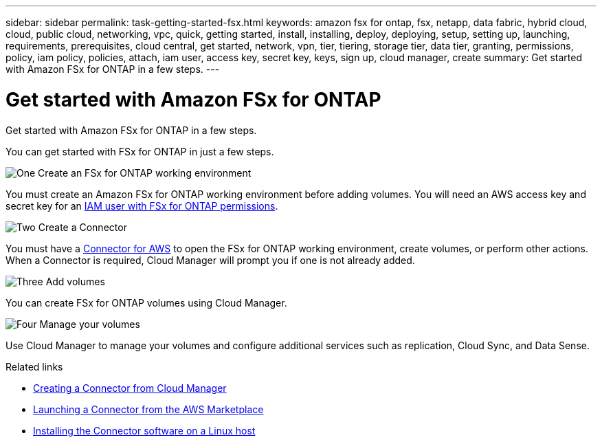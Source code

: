---
sidebar: sidebar
permalink: task-getting-started-fsx.html
keywords: amazon fsx for ontap, fsx, netapp, data fabric, hybrid cloud, cloud, public cloud, networking, vpc, quick, getting started, install, installing, deploy, deploying, setup, setting up, launching, requirements, prerequisites, cloud central, get started, network, vpn, tier, tiering, storage tier, data tier, granting, permissions, policy, iam policy, policies, attach, iam user, access key, secret key, keys, sign up, cloud manager, create
summary: Get started with Amazon FSx for ONTAP in a few steps.
---

= Get started with Amazon FSx for ONTAP
:hardbreaks:
:nofooter:
:icons: font
:linkattrs:
:imagesdir: ./media/

[.lead]
Get started with Amazon FSx for ONTAP in a few steps.



You can get started with FSx for ONTAP in just a few steps.

.image:https://raw.githubusercontent.com/NetAppDocs/common/main/media/number-1.png[One] Create an FSx for ONTAP working environment

[role="quick-margin-para"]
You must create an Amazon FSx for ONTAP working environment before adding volumes. You will need an AWS access key and secret key for an link:task-setting-up-permissions-fsx.html[IAM user with FSx for ONTAP permissions].

.image:https://raw.githubusercontent.com/NetAppDocs/common/main/media/number-2.png[Two] Create a Connector

[role="quick-margin-para"]
You must have a link:task-creating-connectors-aws.html[Connector for AWS] to open the FSx for ONTAP working environment, create volumes, or perform other actions. When a Connector is required, Cloud Manager will prompt you if one is not already added.

.image:https://raw.githubusercontent.com/NetAppDocs/common/main/media/number-3.png[Three] Add volumes

[role="quick-margin-para"]
You can create FSx for ONTAP volumes using Cloud Manager.

.image:https://raw.githubusercontent.com/NetAppDocs/common/main/media/number-4.png[Four] Manage your volumes

[role="quick-margin-para"]
Use Cloud Manager to manage your volumes and configure additional services such as replication, Cloud Sync, and Data Sense.

.Related links

* link:task-creating-connectors-aws.html[Creating a Connector from Cloud Manager]
* link:task-launching-aws-mktp.html[Launching a Connector from the AWS Marketplace]
* link:task-installing-linux.html[Installing the Connector software on a Linux host]
